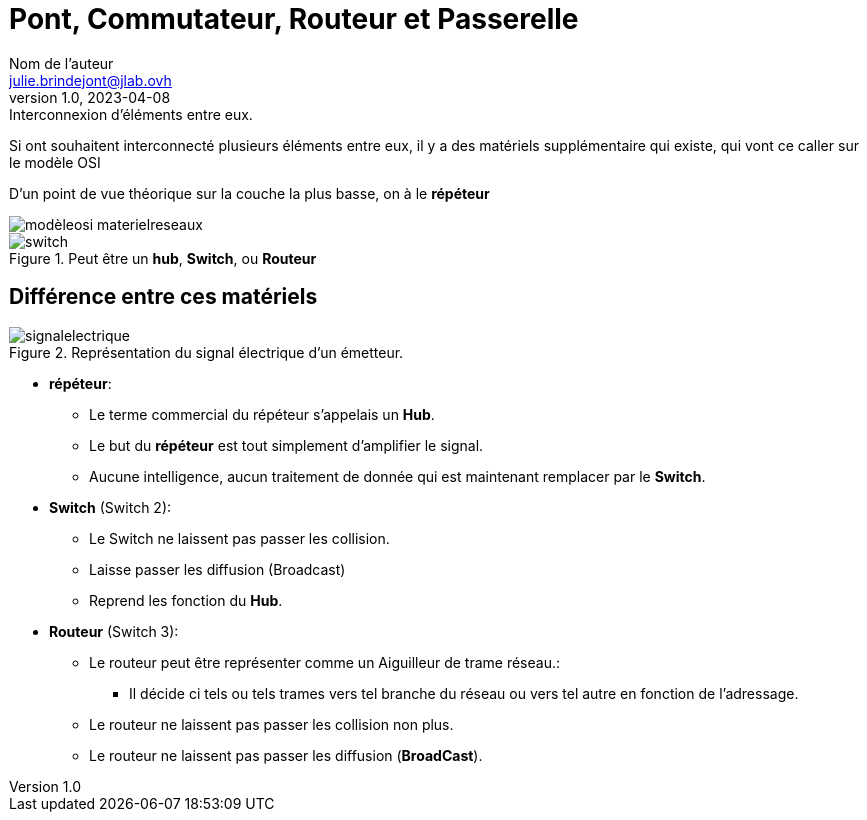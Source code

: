 = Pont, Commutateur, Routeur et Passerelle
Nom de l'auteur <julie.brindejont@jlab.ovh>
v1.0, 2023-04-08

:imagesdir: /images/notes/training-eni/BaseReseau/ModeleOSI/Trame

.Interconnexion d'éléments entre eux.
****
Si ont souhaitent interconnecté plusieurs éléments entre eux, il y a des matériels supplémentaire qui existe, qui vont ce caller sur le modèle OSI

D'un point de vue théorique sur la couche la plus basse, on à le *répéteur*
****

image::modèleosi_materielreseaux.svg[]

.Peut être un *hub*, *Switch*, ou *Routeur*
image::switch.jpg[]
== Différence entre ces matériels

.Représentation du signal électrique d'un émetteur.
image::signalelectrique.png[]

* *répéteur*:
** Le terme commercial du répéteur s'appelais un *Hub*.
** Le but du *répéteur* est tout simplement d'amplifier le signal.
** Aucune intelligence, aucun traitement de donnée qui est maintenant remplacer par le *Switch*.
* *Switch* (Switch 2):
** Le Switch ne laissent pas passer les collision.
** Laisse passer les diffusion (Broadcast)
** Reprend les fonction du *Hub*.
* *Routeur* (Switch 3):
** Le routeur peut être représenter comme un Aiguilleur de trame réseau.:
*** Il décide ci tels ou tels trames vers tel branche du réseau ou vers tel autre en fonction de l'adressage.
** Le routeur ne laissent pas passer les collision non plus.
** Le routeur ne laissent pas passer les diffusion (*BroadCast*).
